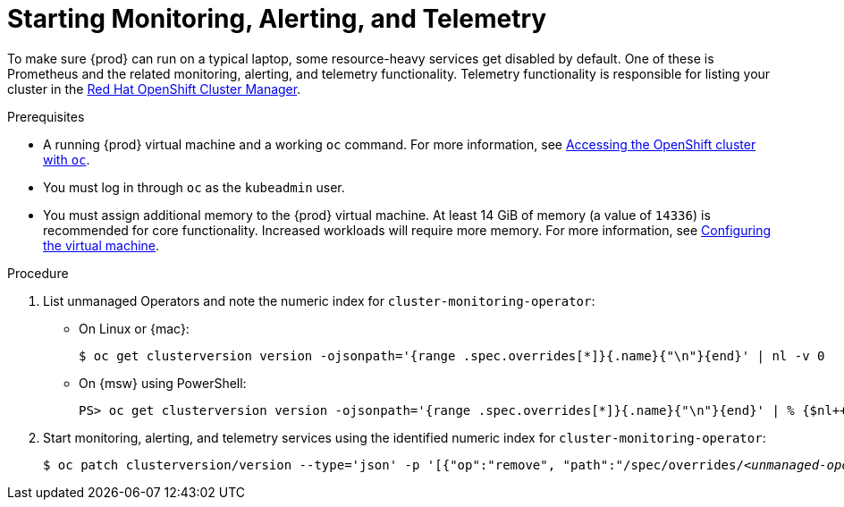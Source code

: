 [id="starting-monitoring-alerting-telemetry_{context}"]
= Starting Monitoring, Alerting, and Telemetry

To make sure {prod} can run on a typical laptop, some resource-heavy services get disabled by default.
One of these is Prometheus and the related monitoring, alerting, and telemetry functionality.
Telemetry functionality is responsible for listing your cluster in the link:https://cloud.redhat.com/openshift[Red Hat OpenShift Cluster Manager].

.Prerequisites

* A running {prod} virtual machine and a working [command]`oc` command.
For more information, see link:{crc-gsg-url}#accessing-the-openshift-cluster-with-oc_gsg[Accessing the OpenShift cluster with `oc`].
* You must log in through [command]`oc` as the `kubeadmin` user.
* You must assign additional memory to the {prod} virtual machine.
At least 14 GiB of memory (a value of `14336`) is recommended for core functionality. 
Increased workloads will require more memory.
For more information, see link:{crc-gsg-url}#configuring-the-virtual-machine_gsg[Configuring the virtual machine].

.Procedure

. List unmanaged Operators and note the numeric index for `cluster-monitoring-operator`:

** On Linux or {mac}:
+
[subs="+quotes"]
----
$ oc get clusterversion version -ojsonpath='{range .spec.overrides[*]}{.name}{"\n"}{end}' | nl -v 0
----

** On {msw} using PowerShell:
+
[subs="+quotes"]
----
PS> oc get clusterversion version -ojsonpath='{range .spec.overrides[*]}{.name}{"\n"}{end}' | % {$nl++;"`t$($nl-1) `t $_"};$nl=0
----

. Start monitoring, alerting, and telemetry services using the identified numeric index for `cluster-monitoring-operator`:
+
[subs="+quotes"]
----
$ oc patch clusterversion/version --type='json' -p '[{"op":"remove", "path":"/spec/overrides/_<unmanaged-operator-index>_"}]'
----
